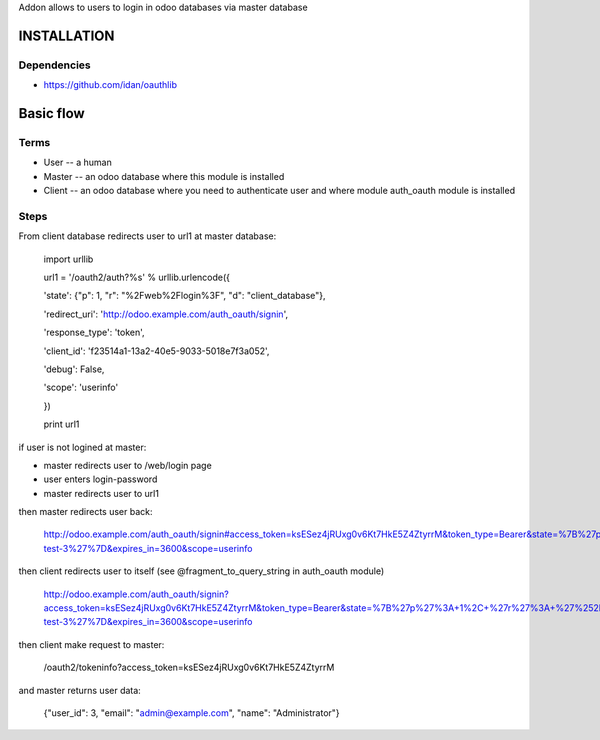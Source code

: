 Addon allows to users to login in odoo databases via master database

INSTALLATION
============

Dependencies
------------

* https://github.com/idan/oauthlib

Basic flow
==========

Terms
-----

* User -- a human
* Master -- an odoo database where this module is installed
* Client -- an odoo database where you need to authenticate user and where module auth_oauth module is installed


Steps
-----

From client database redirects user to url1 at master database:

    import urllib

    url1 = '/oauth2/auth?%s' % urllib.urlencode({

    'state': {"p": 1, "r": "%2Fweb%2Flogin%3F", "d": "client_database"},

    'redirect_uri': 'http://odoo.example.com/auth_oauth/signin',

    'response_type': 'token',

    'client_id': 'f23514a1-13a2-40e5-9033-5018e7f3a052',

    'debug': False,

    'scope': 'userinfo'

    })

    print url1

if user is not logined at master:

* master redirects user to /web/login page
* user enters login-password
* master redirects user to url1

then master redirects user back:

    http://odoo.example.com/auth_oauth/signin#access_token=ksESez4jRUxg0v6Kt7HkE5Z4ZtyrrM&token_type=Bearer&state=%7B%27p%27%3A+1%2C+%27r%27%3A+%27%252Fweb%252Flogin%253F%27%2C+%27d%27%3A+%27some-test-3%27%7D&expires_in=3600&scope=userinfo

then client redirects user to itself (see @fragment_to_query_string in auth_oauth module)

    http://odoo.example.com/auth_oauth/signin?access_token=ksESez4jRUxg0v6Kt7HkE5Z4ZtyrrM&token_type=Bearer&state=%7B%27p%27%3A+1%2C+%27r%27%3A+%27%252Fweb%252Flogin%253F%27%2C+%27d%27%3A+%27some-test-3%27%7D&expires_in=3600&scope=userinfo

then client make request to master:

    /oauth2/tokeninfo?access_token=ksESez4jRUxg0v6Kt7HkE5Z4ZtyrrM

and master returns user data:

    {"user_id": 3, "email": "admin@example.com", "name": "Administrator"}
